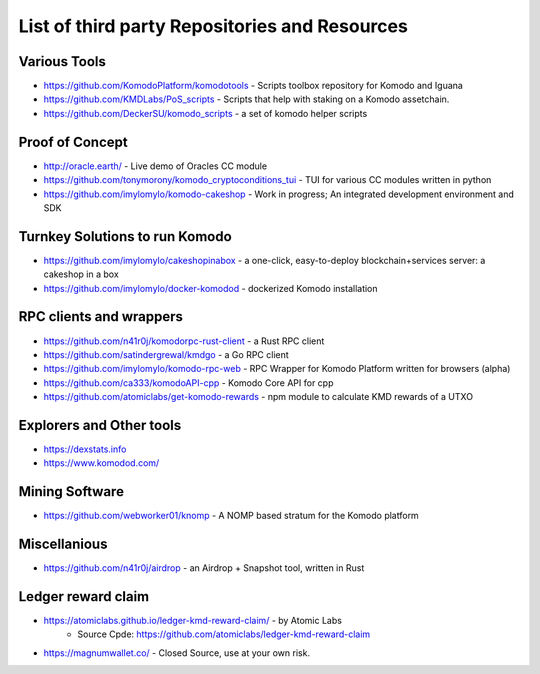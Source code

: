 **********************************************
List of third party Repositories and Resources
**********************************************

Various Tools
=============

* https://github.com/KomodoPlatform/komodotools - Scripts toolbox repository for Komodo and Iguana
* https://github.com/KMDLabs/PoS_scripts - Scripts that help with staking on a Komodo assetchain.
* https://github.com/DeckerSU/komodo_scripts - a set of komodo helper scripts  


Proof of Concept 
================

* http://oracle.earth/ - Live demo of Oracles CC module
* https://github.com/tonymorony/komodo_cryptoconditions_tui - TUI for various CC modules written in python
* https://github.com/imylomylo/komodo-cakeshop - Work in progress; An integrated development environment and SDK

Turnkey Solutions to run Komodo
===============================

* https://github.com/imylomylo/cakeshopinabox - a one-click, easy-to-deploy blockchain+services server: a cakeshop in a box
* https://github.com/imylomylo/docker-komodod - dockerized Komodo installation 

RPC clients and wrappers
========================

* https://github.com/n41r0j/komodorpc-rust-client - a Rust RPC client
* https://github.com/satindergrewal/kmdgo - a Go RPC client
* https://github.com/imylomylo/komodo-rpc-web - RPC Wrapper for Komodo Platform written for browsers (alpha)
* https://github.com/ca333/komodoAPI-cpp - Komodo Core API for cpp
* https://github.com/atomiclabs/get-komodo-rewards - npm module to calculate KMD rewards of a UTXO 

Explorers and Other tools
=========================

* https://dexstats.info
* https://www.komodod.com/

Mining Software
===============

- https://github.com/webworker01/knomp - A NOMP based stratum for the Komodo platform

Miscellanious
=============

* https://github.com/n41r0j/airdrop - an Airdrop + Snapshot tool, written in Rust

Ledger reward claim
===================

- https://atomiclabs.github.io/ledger-kmd-reward-claim/ - by Atomic Labs
    - Source Cpde: https://github.com/atomiclabs/ledger-kmd-reward-claim
- https://magnumwallet.co/ - Closed Source, use at your own risk.


